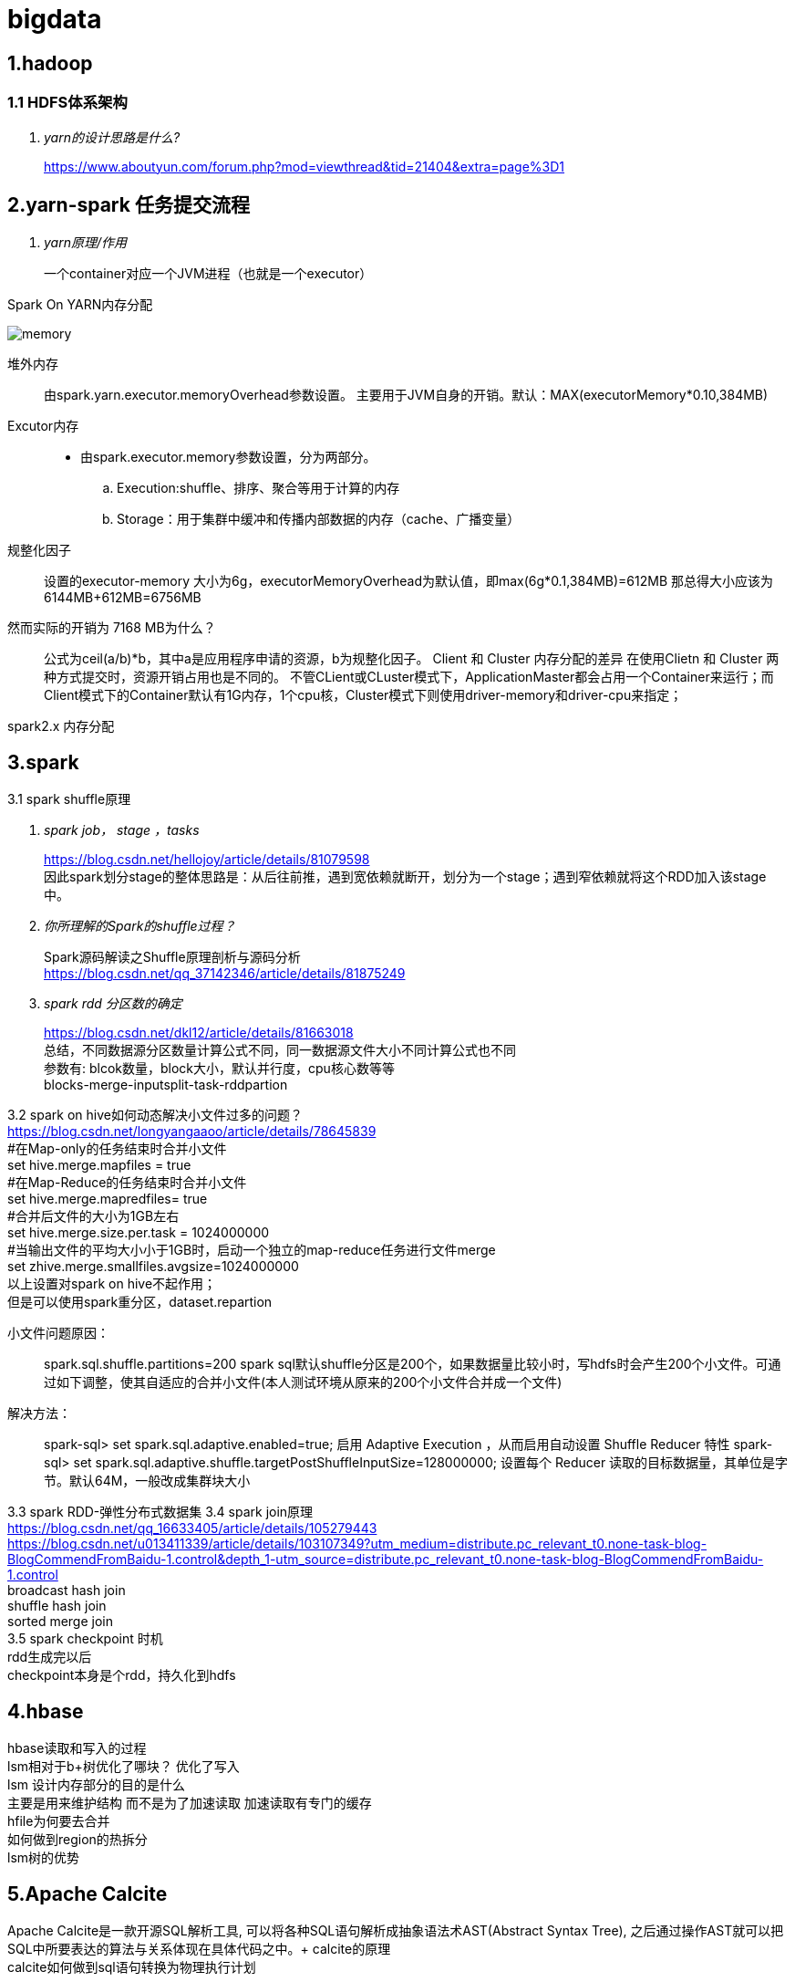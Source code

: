 = bigdata

== *1.hadoop*

=== *1.1 HDFS体系架构*
[qanda]
yarn的设计思路是什么?::

https://www.aboutyun.com/forum.php?mod=viewthread&tid=21404&extra=page%3D1

== *2.yarn-spark 任务提交流程*

[qanda]
yarn原理/作用::
一个container对应一个JVM进程（也就是一个executor）

Spark On YARN内存分配

image::https://gitee.com/Jerrysbest/bigdata/raw/main/memory.png[]

堆外内存::
由spark.yarn.executor.memoryOverhead参数设置。  主要用于JVM自身的开销。默认：MAX(executorMemory*0.10,384MB)
Excutor内存::
* 由spark.executor.memory参数设置，分为两部分。
.. Execution:shuffle、排序、聚合等用于计算的内存
.. Storage：用于集群中缓冲和传播内部数据的内存（cache、广播变量）
规整化因子::
设置的executor-memory 大小为6g，executorMemoryOverhead为默认值，即max(6g*0.1,384MB)=612MB
那总得大小应该为6144MB+612MB=6756MB
然而实际的开销为 7168 MB为什么？::
公式为ceil(a/b)*b，其中a是应用程序申请的资源，b为规整化因子。
Client 和  Cluster 内存分配的差异
在使用Clietn 和 Cluster 两种方式提交时，资源开销占用也是不同的。
不管CLient或CLuster模式下，ApplicationMaster都会占用一个Container来运行；而Client模式下的Container默认有1G内存，1个cpu核，Cluster模式下则使用driver-memory和driver-cpu来指定；

spark2.x 内存分配

== *3.spark*

3.1 spark shuffle原理 +
[qanda]
spark job， stage ，tasks ::
https://blog.csdn.net/hellojoy/article/details/81079598 +
因此spark划分stage的整体思路是：从后往前推，遇到宽依赖就断开，划分为一个stage；遇到窄依赖就将这个RDD加入该stage中。
你所理解的Spark的shuffle过程？::
Spark源码解读之Shuffle原理剖析与源码分析 +
https://blog.csdn.net/qq_37142346/article/details/81875249
spark rdd 分区数的确定::
https://blog.csdn.net/dkl12/article/details/81663018 +
总结，不同数据源分区数量计算公式不同，同一数据源文件大小不同计算公式也不同 +
参数有: blcok数量，block大小，默认并行度，cpu核心数等等 +
blocks-merge-inputsplit-task-rddpartion

3.2 spark on hive如何动态解决小文件过多的问题？ +
https://blog.csdn.net/longyangaaoo/article/details/78645839 +
#在Map-only的任务结束时合并小文件 +
set hive.merge.mapfiles = true +
#在Map-Reduce的任务结束时合并小文件 +
set hive.merge.mapredfiles= true +
#合并后文件的大小为1GB左右 +
set hive.merge.size.per.task = 1024000000 +
#当输出文件的平均大小小于1GB时，启动一个独立的map-reduce任务进行文件merge +
set zhive.merge.smallfiles.avgsize=1024000000 +
以上设置对spark on hive不起作用； +
但是可以使用spark重分区，dataset.repartion +

小文件问题原因：::
spark.sql.shuffle.partitions=200  spark sql默认shuffle分区是200个，如果数据量比较小时，写hdfs时会产生200个小文件。可通过如下调整，使其自适应的合并小文件(本人测试环境从原来的200个小文件合并成一个文件)
解决方法：::
spark-sql> set spark.sql.adaptive.enabled=true;     启用 Adaptive Execution ，从而启用自动设置 Shuffle Reducer 特性
spark-sql> set spark.sql.adaptive.shuffle.targetPostShuffleInputSize=128000000;    设置每个 Reducer 读取的目标数据量，其单位是字节。默认64M，一般改成集群块大小

3.3 spark RDD-弹性分布式数据集
3.4 spark join原理 +
https://blog.csdn.net/qq_16633405/article/details/105279443 +
https://blog.csdn.net/u013411339/article/details/103107349?utm_medium=distribute.pc_relevant_t0.none-task-blog-BlogCommendFromBaidu-1.control&depth_1-utm_source=distribute.pc_relevant_t0.none-task-blog-BlogCommendFromBaidu-1.control +
broadcast hash join +
shuffle hash join +
sorted merge join +
3.5 spark checkpoint 时机 +
rdd生成完以后 +
checkpoint本身是个rdd，持久化到hdfs

== *4.hbase*
hbase读取和写入的过程 +
lsm相对于b+树优化了哪块？ 优化了写入 +
lsm 设计内存部分的目的是什么 +
主要是用来维护结构 而不是为了加速读取 加速读取有专门的缓存 +
hfile为何要去合并 +
如何做到region的热拆分 +
lsm树的优势 +

== *5.Apache Calcite*
Apache Calcite是一款开源SQL解析工具, 可以将各种SQL语句解析成抽象语法术AST(Abstract Syntax Tree), 之后通过操作AST就可以把SQL中所要表达的算法与关系体现在具体代码之中。+
calcite的原理 +
calcite如何做到sql语句转换为物理执行计划 +

== *6.b和b+树对比 innodb为何用b+树*

== *7.flink*
https://www.sohu.com/a/292738028_753508 +
7.1 组件：一个JobManager，一个ResourceManager，一个TaskManager，以及一个Dispatcher +
slotmanager +
7.2 调优 +
https://www.cnblogs.com/luxiaoxun/p/12114728.html +
https://www.jianshu.com/p/28c7722ae22f +
并行度 cpu的2到3倍数 kafka分区数 +
slot 等于cpu数 +
taskmanager数目=ceil(并行度/slot) +
7.3 flink checkpoint和savepoint的区别 +
https://blog.csdn.net/nazeniwaresakini/article/details/104649508?utm_medium=distribute.pc_relevant.none-task-blog-BlogCommendFromMachineLearnPai2-1.control&dist_request_id=1328602.592.16148628600826349&depth_1-utm_source=distribute.pc_relevant.none-task-blog-BlogCommendFromMachineLearnPai2-1.control +
7.4 flink state +
operator state 和 keyed state +

== *8.源码*
yarn源码解析 +
https://blog.csdn.net/weixin_42642341/article/details/81368607 +
https://blog.csdn.net/jjzhk/article/details/18787739?utm_medium=distribute.pc_relevant.none-task-blog-baidujs_baidulandingword-7&spm=1001.2101.3001.4242 +
公平调度 +
https://www.cnblogs.com/lemonu/p/13566208.html +
cgroup +
https://blog.csdn.net/zhoudetiankong/article/details/76158696 +

== *9. kafka 结构原理  语义  分片  数据同步  位点*
保证exactly once， +
生产端 acks=all，可能会影响性能，可以批量提交 +
kafka数据要保留2份以上 +
消费端保持幂等性，显式提交offset +
kafka topic和partition关系 +
每个 Topic 可以划分多个分区（每个 Topic 至少有一个分区），同一 Topic下的不同分区包含的消息是不同的。每个消息在被添加到分区时，都会被分配一个 offset，它是消息在此分区中的唯一编号，Kafka 通过 offset 保证消息在分区内的顺序，offset 的顺序不跨分区，即 Kafka 只保证在同一个分区内的消息是有序的。 +
kafka group +
一个group下面很多分区，一个消费者接收一个分区的数据 +
partition能不能减少? +
rebalance +
rebalance本质上是一种协议，规定了一个consumer group下的所有consumer如何达成一致来分配 订阅topic的每个分区。比如某个group下有20个consumer，它订阅了一个具有100个分区的topic。正常情况下，Kafka平均会为每个consumer分配5个分区。这个分配的过程就叫rebalance。 +
调优： +
https://blog.csdn.net/qq32933432/article/details/96479411 +
操作系统：交换分区，文件系统（ext4，xfs，禁用mtime，atime） +
网络：万兆网卡，socket buffer设置,读写缓冲区 +
垃圾回收：G1 +
broker数量：根据需要存储的数据量 +
分区数量：根据消费者吞吐能力 +
使用独立的zookeeper，把偏移量写到kafka +
生产者：batchSize，linger.ms +
消费者；fetch.min.bytes,fetch.max.wait.ms +

== *10.大数据实际应用*

flink spark算子的共用 +
异步函数和缓存 +
flink遇到问题的解决，slot卡死 +
spark问题解决 性能，任务提交create table if not exists   select，第一个am没有响应，所以建立第二个am

数据采集

https://tech.youzan.com/datax-in-action/

druid使用
https://tech.youzan.com/realtime-olap-on-druid/

数据中台经常挂掉， +
ERROR JDBC exception: org.apache.thrift.transport.TTransportException: java.net.SocketTimeoutException: Read timed out
java.sql.SQLException: org.apache.hive.service.cli.HiveSQLException: Error while processing statement: FAILED: Execution Error, return code 1 from org.apache.hadoop.hive.ql.exec.tez.TezTask

百亿数据上传部分错误，如何删除部分重传 +
分区+insert overwrite +
如何快速加载 10万个数据文件（命名有规律，数据格式一致） +
建立外表，location指定相应位置，把文件移动到相应位置，分区表要添加相应分区
加载慢的话：合理分区，小文件合并
hive 单值分区，范围分区 +
hive 多级分区 多分区字段，目录嵌套 +
spark程序慢，如何排查？ +
执行计划 +
cpu 内存 +
尝试增加并行度，cpu，内存 +
spark杀掉 +
调度平台可以，但是无法监控spark运行状态 +
linux yarn application -kill <applicationId> +
YarnClient API ：yarnClient.killApplication(getAppId(appIdStr)); +
如何etl去重， +
批量sql：建立一张和目标表完全一样的表，把数据导入到这个表，用join得出非重复数据导入 +
流式处理（es ,ecache做缓存） +
范式建模（数据库设计三范式），维度建模（事实表，维度表，星型模型），实体建模（根据应用建模）区别 +
https://blog.csdn.net/baidu_20183817/article/details/104991764 +
阿里onedata体系细节，指标细节 +
onemodel，oneservice，oneId +
智能监管系统指标：违规检出率，违规金额等 +

yarn资源调度 +
公平调度 +
https://blog.csdn.net/baiyangfu_love/article/details/14004331?utm_medium=distribute.pc_relevant.none-task-blog-OPENSEARCH-1.control&dist_request_id=fcbc0606-5cf5-46d5-a79b-5ad7b8898604&depth_1-utm_source=distribute.pc_relevant.none-task-blog-OPENSEARCH-1.control +

fairScheduler详解 +
https://blog.csdn.net/sinat_29581293/article/details/58143159 +

实例 +
https://blog.csdn.net/T1DMzks/article/details/79211134 +

----
<?xml version="1.0"?>
<allocations>
<queue name="root">
<aclSubmitApps></aclSubmitApps>
<aclAdministerApps></aclAdministerApps>
<queue name="production">
<minResources>8192mb,8vcores</minResources>
<maxResources>419840mb,125vcores</maxResources>
<maxRunningApps>60</maxRunningApps>
<schedulingMode>fair</schedulingMode>
<weight>7.5</weight>
<aclSubmitApps>*</aclSubmitApps>
<aclAdministerApps>production</aclAdministerApps>
</queue>
<queue name="spark">
<minResources>8192mb,8vcores</minResources>
<maxResources>376480mb,110vcores</maxResources>
<maxRunningApps>50</maxRunningApps>
<schedulingMode>fair</schedulingMode>
<weight>1</weight>
<aclSubmitApps>*</aclSubmitApps>
<aclAdministerApps>spark</aclAdministerApps>
</queue>
<queue name="default">
<minResources>8192mb,8vcores</minResources>
<maxResources>202400mb,20vcores</maxResources>
<maxRunningApps>20</maxRunningApps>
<schedulingMode>FIFO</schedulingMode>
<weight>0.5</weight>
<aclSubmitApps>*</aclSubmitApps>
<aclAdministerApps>*</aclAdministerApps>
</queue>
<queue name="streaming">
<minResources>8192mb,8vcores</minResources>
<maxResources>69120mb,16vcores</maxResources>
<maxRunningApps>20</maxRunningApps>
<schedulingMode>fair</schedulingMode>
<aclSubmitApps>*</aclSubmitApps>
<weight>1</weight>
<aclAdministerApps>streaming</aclAdministerApps>
</queue>
</queue>
<user name="production">
<!-- 对于特定用户的配置:production最多可以同时运行的任务 -->
<maxRunningApps>100</maxRunningApps>
</user>
<user name="default">
<!-- 对于默认用户配置最多可以同时运行的任务 -->
<maxRunningApps>10</maxRunningApps>
</user>

    <!-- users max running apps -->
    <userMaxAppsDefault>50</userMaxAppsDefault>
    <!--默认的用户最多可以同时运行的任务 -->
    <queuePlacementPolicy>
        <rule name="specified"/>
        <rule name="primaryGroup" create="false" />
        <rule name="secondaryGroupExistingQueue" create="false" />
        <rule name="default" queue="default"/>
    </queuePlacementPolicy>
</allocations>
----

大数据平台比较-CDH，HDP +
http://www.mamicode.com/info-detail-2375058.html

== *11.大数据集群调优*
hadoop集群调优 +
硬件；操作系统；平台参数；应用； +
https://blog.csdn.net/pansaky/article/details/83347357 +
京东大规模集群 +
https://www.yisu.com/zixun/283286.html +
通过Router层路由到指定的大数据集群，使得集团内各个大数据集群数据资源可以共享 +
hadoop大集群优化配置，datanode节点数量为100，namenode1g对应一个datanode节点 +
https://blog.csdn.net/maijiyouzou/article/details/23740225 +
扩容 +
https://www.aboutyun.com/blog-24-650.html +
decommission，格式化磁盘，再加回来 +
磁盘不要用lvm，要用物理卷 +

== *12.大数据平台安装*
hdp的安装 +
https://docs.cloudera.com/HDPDocuments/HDP3/HDP-3.1.5/installation.html

== *13.什么是数据中台*

https://segmentfault.com/a/1190000020342503?utm_source=tag-newest
狭意：从数据分层/治理和大数据平台两个维度 +
广义：ipaas数据资产 daas数据中台 ipaas数据研发平台 iaas数据存储平台

== *14，kudu*

kudu是一个介于hdfs和olap数据库之间的方案，它平衡了随机读写和批量分析的性能，希望达到简化大数据平台架构，节约数据存储空间/减少数据存储份数的目的 +
https://blog.csdn.net/wwwzydcom/article/details/108966222

== *15. 实时数仓场景-大屏指标*

image::https://gitee.com/Jerrysbest/bigdata/raw/main/monitor.png[]

== *16.时序数据库*
https://www.cnblogs.com/dhcn/p/12974931.html

== *17.scrum研发流程*
. 角色 产品负责人（Product Owner）流程管理员（Scrum Master）开发团队（Scrum Team）
. 计划，集成，story，Srpint Review Meeting（演示会议），Sprint Retrospective Meeting（回顾会议）
. 在开发团队进行评估时，建议摒弃传统的“人天”评估法，采用故事点的方式，用斐波那契数列的数字（1，2，3，5，8，13，21……）的形式去评估
. 版本管理：源码，sql升级脚本
. 灰度发布
.. 精确的流量分发控制：新功能小范围试用
.. 监控系统的支撑：帮助决策，发现问题
.. 灵活的发布系统：局部发布，新旧版本共存
. 项目化与敏捷开发的冲突
. 不能违背项目计划
. 对外的瀑布模型与对内的敏捷
. sprint 可以不严格按照2周来走，根据项目开发量来订sprint

== *18 面试题*
https://zhuanlan.zhihu.com/p/161772729

https://blog.csdn.net/scgh_fx/article/details/71123378




